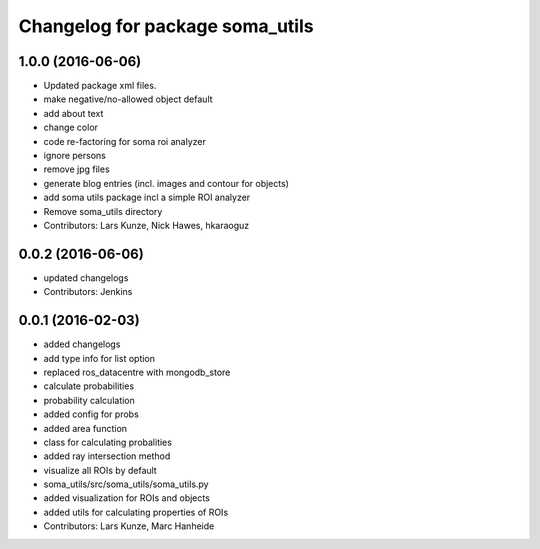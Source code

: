 ^^^^^^^^^^^^^^^^^^^^^^^^^^^^^^^^
Changelog for package soma_utils
^^^^^^^^^^^^^^^^^^^^^^^^^^^^^^^^

1.0.0 (2016-06-06)
------------------
* Updated package xml files.
* make negative/no-allowed object default
* add about text
* change color
* code re-factoring for soma roi analyzer
* ignore persons
* remove jpg files
* generate blog entries (incl. images and contour for objects)
* add soma utils package incl a simple ROI analyzer
* Remove soma_utils directory
* Contributors: Lars Kunze, Nick Hawes, hkaraoguz

0.0.2 (2016-06-06)
------------------
* updated changelogs
* Contributors: Jenkins

0.0.1 (2016-02-03)
------------------
* added changelogs
* add type info for list option
* replaced ros_datacentre with mongodb_store
* calculate probabilities
* probability calculation
* added config for probs
* added area function
* class for calculating probalities
* added ray intersection method
* visualize all ROIs by default
* soma_utils/src/soma_utils/soma_utils.py
* added visualization for ROIs and objects
* added utils for calculating properties of ROIs
* Contributors: Lars Kunze, Marc Hanheide
